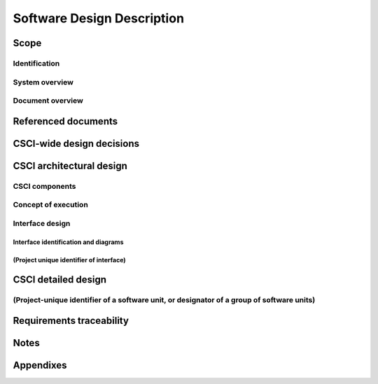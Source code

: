 .. _SDD:

=============================
 Software Design Description
=============================


Scope
=====

.. This section shall be divided into the following paragraphs.


Identification
--------------

.. This paragraph shall contain a full identification of the system
   and the software to which this document applies, including, as
   applicable, identification number(s), title(s), abbreviation(s),
   version number(s), and release number(s).


System overview
---------------

.. This paragraph shall briefly state the purpose of the system and
   the software to which this document applies. It shall describe the
   general nature of the system and software; summarize the history of
   system development, operation, and maintenance; identify the
   project sponsor, acquirer, user, developer, and support agencies;
   identify current and planned operating sites; and list other
   relevant documents.


Document overview
-----------------

.. This paragraph shall summarize the purpose and contents of this
   document and shall describe any security or privacy considerations
   associated with its use.

.. # 




Referenced documents
====================

.. This section shall list the number, title, revision, and date of
   all documents referenced in this document. This section shall also
   identify the source for all documents not available through normal
   Government stocking activities.


CSCI-wide design decisions
==========================

.. This section shall be divided into paragraphs as needed to present
   CSCI-wide design decisions, that is, decisions about the CSCI's
   behavioral design (how it will behave, from a user's point of view,
   in meeting its requirements, ignoring internal implementation) and
   other decisions affecting the selection and design of the software
   units that make up the CSCI. If all such decisions are explicit in
   the CSCI requirements or are deferred to the design of the CSCI's
   software units, this section shall so state. Design decisions that
   respond to requirements designated critical, such as those for
   safety, security, or privacy, shall be placed in separate
   subparagraphs. If a design decision depends upon system states or
   modes, this dependency shall be indicated. Design conventions
   needed to understand the design shall be presented or referenced.
   Examples of CSCI-wide design decisions are the following:

.. Design decisions regarding inputs the CSCI will accept and outputs
   it will produce, including interfaces with other systems, HWCIs,
   CSCIs, and users (4.3.x of this DID identifies topics to be
   considered in this description). If part or all of this information
   is given in Interface Design Descriptions (IDDs), they may be
   referenced.
   Design decisions on CSCI behavior in response to each input or
   condition, including actions the CSCI will perform, response times
   and other performance characteristics, description of physical
   systems modeled, selected equations/algorithms/rules, and handling
   of unallowed inputs or conditions.
   Design decisions on how databases/data files will appear to the
   user (4.3.x of this DID identifies topics to be considered in this
   description). If part or all of this information is given in
   Database Design Descriptions (DBDDs), they may be referenced.
   Selected approach to meeting safety, security, and privacy
   requirements.
   Other CSCI-wide design decisions made in response to requirements,
   such as selected approach to providing required flexibility,
   availability, and maintainability.

CSCI architectural design
=========================

.. This section shall be divided into the following paragraphs to
   describe the CSCI architectural design. If part or all of the
   design depends upon system states or modes, this dependency shall
   be indicated. If design information falls into more than one
   paragraph, it may be presented once and referenced from the other
   paragraphs. Design conventions needed to understand the design
   shall be presented or referenced.


CSCI components
---------------

.. This paragraph shall:

.. Identify the software units that make up the CSCI. Each software
   unit shall be assigned a project-unique identifier.   
   Note: A software unit is an element in the design of a CSCI; for
   example, a major subdivision of a CSCI, a component of that
   subdivision, a class, object, module, function, routine, or
   database. Software units may occur at different levels of a
   hierarchy and may consist of other software units. Software units
   in the design may or may not have a one-to-one relationship with
   the code and data entities (routines, procedures, databases, data
   files, etc.) that implement them or with the computer files
   containing those entities. A database may be treated as a CSCI or
   as a software unit. The SDD may refer to software units by any
   name(s) consistent with the design methodology being used.
   Show the static (such as "consists of") relationship(s) of the
   software units. Multiple relationships may be presented, depending
   on the selected software design methodology (for example, in an
   object-oriented design, this paragraph may present the class and
   object structures as well as the module and process architectures
   of the CSCI).
   State the purpose of each software unit and identify the CSCI
   requirements and CSCI-wide design decisions allocated to it.
   (Alternatively, the allocation of requirements may be provided in
   6.a.)
   Identify each software unit's development status/type (such as new
   development, existing design or software to be reused as is,
   existing design or software to be reengineered, software to be
   developed for reuse, software planned for Build N, etc.) For
   existing design or software, the description shall provide
   identifying information, such as name, version, documentation
   references, library, etc.
   Describe the CSCI's (and as applicable, each software unit's)
   planned utilization of computer hardware resources (such as
   processor capacity, memory capacity, input/output device capacity,
   auxiliary storage capacity, and communications/network equipment
   capacity). The description shall cover all computer hardware
   resources included in resource utilization requirements for the
   CSCI, in system-level resource allocations affecting the CSCI, and
   in resource utilization measurement planning in the Software
   Development Plan. If all utilization data for a given computer
   hardware resource are presented in a single location, such as in
   one SDD, this paragraph may reference that source. Included for
   each computer hardware resource shall be:
   1.  The CSCI requirements or system-level resource allocations
       being satisfied
   2.  The assumptions and conditions on which the utilization data
       are based (for example, typical usage, worst-case usage, assumption
       of certain events)
   3.  Any special considerations affecting the utilization (such as
       use of virtual memory, overlays, or multiprocessors or the impacts
       of operating system overhead, library software, or other
       implementation overhead)
   4.  The units of measure used (such as percentage of processor
       capacity, cycles per second, bytes of memory, kilobytes per second)
   5.  The level(s) at which the estimates or measures will be made
       (such as software unit, CSCI, or executable program)

.. Identify the program library in which the software that implements
   each software unit is to be placed

Concept of execution
--------------------

.. This paragraph shall describe the concept of execution among the
   software units. It shall include diagrams and descriptions showing
   the dynamic relationship of the software units, that is, how they
   will interact during CSCI operation, including, as applicable, flow
   of execution control, data flow, dynamically controlled sequencing,
   state transition diagrams, timing diagrams, priorities among units,
   handling of interrupts, timing/sequencing relationships, exception
   handling, concurrent execution, dynamic allocation/deallocation,
   dynamic creation/deletion of objects, processes, tasks, and other
   aspects of dynamic behavior.


Interface design
----------------

.. This paragraph shall be divided into the following subparagraphs to
   describe the interface characteristics of the software units. It
   shall include both interfaces among the software units and their
   interfaces with external entities such as systems, configuration
   items, and users. If part or all of this information is contained
   in Interface Design Descriptions (IDDs), in section 5 of the SDD,
   or elsewhere, these sources may be referenced.


Interface identification and diagrams
~~~~~~~~~~~~~~~~~~~~~~~~~~~~~~~~~~~~~

.. This paragraph shall state the project-unique identifier assigned
   to each interface and shall identify the interfacing entities
   (software units, systems, configuration items, users, etc.) by
   name, number, version, and documentation references, as applicable.
   The identification shall state which entities have fixed interface
   characteristics (and therefore impose interface requirements on
   interfacing entities) and which are being developed or modified
   (thus having interface requirements imposed on them). One or more
   interface diagrams shall be provided, as appropriate, to depict the
   interfaces.


(Project unique identifier of interface)
~~~~~~~~~~~~~~~~~~~~~~~~~~~~~~~~~~~~~~~~

.. This paragraph (beginning with 4.3.2) shall identify an interface
   by project unique identifier, shall briefly identify the
   interfacing entities, and shall be divided into subparagraphs as
   needed to describe the interface characteristics of one or both of
   the interfacing entities. If a given interfacing entity is not
   covered by this SDD (for example, an external system) but its
   interface characteristics need to be mentioned to describe
   interfacing entities that are, these characteristics shall be
   stated as assumptions or as "When [the entity not covered] does
   this, [the entity that is covered] will . . . ." This paragraph may
   reference other documents (such as data dictionaries, standards for
   protocols, and standards for user interfaces) in place of stating
   the information here. The design description shall include the
   following, as applicable, presented in any order suited to the
   information to be provided, and shall note any differences in these
   characteristics from the point of view of the interfacing entities
   (such as different expectations about the size, frequency, or other
   characteristics of data elements):

.. Priority assigned to the interface by the interfacing entity(ies)
   Type of interface (such as real-time data transfer,
   storage-and-retrieval of data, etc.) to be implemented
   Characteristics of individual data elements that the interfacing
   entity(ies) will provide, store, send, access, receive, etc., such
   as:
   1.  Names/identifiers
       1.  Project-unique identifier
       2.  Non-technical (natural-language) name
       3.  DoD standard data element name
       4.  Technical name (e.g., variable or field name in code or
           database)
       5.  Abbreviation or synonymous names

.. 2.  Data type (alphanumeric, integer, etc.)
   3.  Size and format (such as length and punctuation of a character
       string)
   4.  Units of measurement (such as meters, dollars, nanoseconds)
   5.  Range or enumeration of possible values (such as 0-99)
   6.  Accuracy (how correct) and precision (number of significant
       digits)
   7.  Priority, timing, frequency, volume, sequencing, and other
       constraints, such as whether the data element may be updated and
       whether business rules apply
   8.  Security and privacy constraints
   9.  Sources (setting/sending entities) and recipients
       (using/receiving entities)

.. Characteristics of data element assemblies (records, messages,
   files, arrays, displays, reports, etc.) that the interfacing
   entity(ies) will provide, store, send, access, receive, etc., such
   as:
   1.  Names/identifiers
       1.  Project-unique identifier
       2.  Non-technical (natural language) name
       3.  Technical name (e.g., record or data structure name in code or
           database)
       4.  Abbreviations or synonymous names

.. 2.  Data elements in the assembly and their structure (number,
       order, grouping)
   3.  Medium (such as disk) and structure of data elements/assemblies
       on the medium
   4.  Visual and auditory characteristics of displays and other
       outputs (such as colors, layouts, fonts, icons and other display
       elements, beeps, lights)
   5.  Relationships among assemblies, such as sorting/access
       characteristics
   6.  Priority, timing, frequency, volume, sequencing, and other
       constraints, such as whether the assembly may be updated and
       whether business rules apply
   7.  Security and privacy constraints
   8.  Sources (setting/sending entities) and recipients
       (using/receiving entities)

.. Characteristics of communication methods that the interfacing
   entity(ies) will use for the interface, such as:
   1.  Project-unique identifier(s)
   2.  Communication links/bands/frequencies/media and their
       characteristics
   3.  Message formatting
   4.  Flow control (such as sequence numbering and buffer allocation)
   5.  Data transfer rate, whether periodic/aperiodic, and interval
       between transfers
   6.  Routing, addressing, and naming conventions
   7.  Transmission services, including priority and grade
   8.  Safety/security/privacy considerations, such as encryption,
       user authentication, compartmentalization, and auditing

.. Characteristics of protocols that the interfacing entity(ies) will
   use for the interface, such as:
   1.  Project-unique identifier(s)
   2.  Priority/layer of the protocol
   3.  Packeting, including fragmentation and reassembly, routing, and
       addressing
   4.  Legality checks, error control, and recovery procedures
   5.  Synchronization, including connection establishment,
       maintenance, termination
   6.  Status, identification, and any other reporting features

.. Other characteristics, such as physical compatibility of the
   interfacing entity(ies) (dimensions, tolerances, loads, voltages,
   plug compatibility, etc.)

CSCI detailed design
====================

.. This section shall be divided into the following paragraphs to
   describe each software unit of the CSCI. If part of all of the
   design depends upon system states or modes, this dependency shall
   be indicated. If design information falls into more than one
   paragraph, it may be presented once and referenced from the other
   paragraphs. Design conventions needed to understand the design
   shall be presented or referenced. Interface characteristics of
   software units may be described here, in Section 4, or in Interface
   Design Descriptions (IDDs). Software units that are databases, or
   that are used to access or manipulate databases, may be described
   here or in Database Design Descriptions (DBDDs).


(Project-unique identifier of a software unit, or designator of a group of software units)
------------------------------------------------------------------------------------------

.. This paragraph shall identify a software unit by project-unique
   identifier and shall describe the unit. The description shall
   include the following information, as applicable. Alternatively,
   this paragraph may designate a group of software units and identify
   and describe the software units in subparagraphs. Software units
   that contain other software units may reference the descriptions of
   those units rather than repeating information.

.. Unit design decisions, if any, such as algorithms to be used, if
   not previously selected
   Any constraints, limitations, or unusual features in the design of
   the software unit
   The programming language to be used and rationale for its use if
   other than the specified CSCI language
   If the software unit consists of or contains procedural commands
   (such as menu selections in a database management system (DBMS) for
   defining forms and reports, on-line DBMS queries for database
   access and manipulation, input to a graphical user interface (GUI)
   builder for automated code generation, commands to the operating
   system, or shell scripts), a list of the procedural commands and
   reference to user manuals or other documents that explain them
   If the software unit contains, receives, or outputs data, a
   description of its inputs, outputs, and other data elements and
   data element assemblies, as applicable. Paragraph 4.3.x of this DID
   provides a list of topics to be covered, as applicable. Data local
   to the software unit shall be described separately from data input
   to or output from the software unit. If the software unit is a
   database, a corresponding Database Design Description (DBDD) shall
   be referenced; interface characteristics may be provided here or by
   referencing section 4 or the corresponding Interface Design
   Description(s).
   If the software unit contains logic, the logic to be used by the
   software unit, including, as applicable:
   1.  Conditions in effect within the software unit when its
       execution is initiated
   2.  Conditions under which control is passed to other software
       units
   3.  Response and response time to each input, including data
       conversion, renaming, and data transfer operations
   4.  Sequence of operations and dynamically controlled sequencing
       during the software unit's operation, including:
       1.  The method for sequence control
       2.  The logic and input conditions of that method, such as timing
           variations, priority assignments
       3.  Data transfer in and out of memory
       4.  The sensing of discrete input signals, and timing relationships
           between interrupt operations within the software unit

.. 5.  Exception and error handling


Requirements traceability
=========================

.. This section shall contain:

.. Traceability from each software unit identified in this SDD to the
   CSCI requirements allocated to it. (Alternatively, this
   traceability may be provided in 4.1.)
   Traceability from each CSCI requirement to the software units to
   which it is allocated.

Notes
=====

.. This section shall contain any general information that aids in
   understanding this document (e.g., background information,
   glossary, rationale). This section shall include an alphabetical
   listing of all acronyms, abbreviations, and their meanings as used
   in this document and a list of any terms and definitions needed to
   understand this document.


Appendixes
==========

.. Appendixes may be used to provide information published separately
   for convenience in document maintenance (e.g., charts, classified
   data). As applicable, each appendix shall be referenced in the main
   body of the document where the data would normally have been
   provided. Appendixes may be bound as separate documents for ease in
   handling. Appendixes shall be lettered alphabetically (A, B,
   etc.).

.. # 



.. # 



.. # 



.. # 



.. # 



.. # 



.. # 



.. # 



.. # 



.. # 



.. # 



.. # 



.. # 





